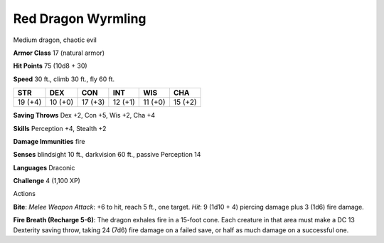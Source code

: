 
.. _srd:red-dragon-wyrmling:

Red Dragon Wyrmling
-------------------

Medium dragon, chaotic evil

**Armor Class** 17 (natural armor)

**Hit Points** 75 (10d8 + 30)

**Speed** 30 ft., climb 30 ft., fly 60 ft.

+-----------+-----------+-----------+-----------+-----------+-----------+
| STR       | DEX       | CON       | INT       | WIS       | CHA       |
+===========+===========+===========+===========+===========+===========+
| 19 (+4)   | 10 (+0)   | 17 (+3)   | 12 (+1)   | 11 (+0)   | 15 (+2)   |
+-----------+-----------+-----------+-----------+-----------+-----------+

**Saving Throws** Dex +2, Con +5, Wis +2, Cha +4

**Skills** Perception +4, Stealth +2

**Damage Immunities** fire

**Senses** blindsight 10 ft., darkvision 60 ft., passive Perception 14

**Languages** Draconic

**Challenge** 4 (1,100 XP)

Actions

**Bite**: *Melee Weapon Attack*: +6 to hit, reach 5 ft., one target.
*Hit*: 9 (1d10 + 4) piercing damage plus 3 (1d6) fire damage.

**Fire Breath (Recharge 5-6)**: The dragon exhales fire in a 15-foot cone. Each
creature in that area must make a DC 13 Dexterity saving throw, taking
24 (7d6) fire damage on a failed save, or half as much damage on a
successful one.

